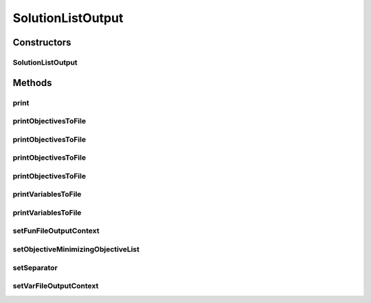 .. java:import:: org.uma.jmetal.solution Solution

.. java:import:: org.uma.jmetal.util JMetalException

.. java:import:: org.uma.jmetal.util.fileoutput.impl DefaultFileOutputContext

.. java:import:: java.io BufferedWriter

.. java:import:: java.io IOException

.. java:import:: java.util List

SolutionListOutput
==================

.. java:package:: org.uma.jmetal.util.fileoutput
   :noindex:

.. java:type:: public class SolutionListOutput

   :author: Antonio J. Nebro

Constructors
------------
SolutionListOutput
^^^^^^^^^^^^^^^^^^

.. java:constructor:: public SolutionListOutput(List<? extends Solution<?>> solutionList)
   :outertype: SolutionListOutput

Methods
-------
print
^^^^^

.. java:method:: public void print()
   :outertype: SolutionListOutput

printObjectivesToFile
^^^^^^^^^^^^^^^^^^^^^

.. java:method:: public void printObjectivesToFile(FileOutputContext context, List<? extends Solution<?>> solutionList)
   :outertype: SolutionListOutput

printObjectivesToFile
^^^^^^^^^^^^^^^^^^^^^

.. java:method:: public void printObjectivesToFile(FileOutputContext context, List<? extends Solution<?>> solutionList, List<Boolean> minimizeObjective)
   :outertype: SolutionListOutput

printObjectivesToFile
^^^^^^^^^^^^^^^^^^^^^

.. java:method:: public void printObjectivesToFile(String fileName) throws IOException
   :outertype: SolutionListOutput

printObjectivesToFile
^^^^^^^^^^^^^^^^^^^^^

.. java:method:: public void printObjectivesToFile(String fileName, List<Boolean> minimizeObjective) throws IOException
   :outertype: SolutionListOutput

printVariablesToFile
^^^^^^^^^^^^^^^^^^^^

.. java:method:: public void printVariablesToFile(FileOutputContext context, List<? extends Solution<?>> solutionList)
   :outertype: SolutionListOutput

printVariablesToFile
^^^^^^^^^^^^^^^^^^^^

.. java:method:: public void printVariablesToFile(String fileName) throws IOException
   :outertype: SolutionListOutput

setFunFileOutputContext
^^^^^^^^^^^^^^^^^^^^^^^

.. java:method:: public SolutionListOutput setFunFileOutputContext(FileOutputContext fileContext)
   :outertype: SolutionListOutput

setObjectiveMinimizingObjectiveList
^^^^^^^^^^^^^^^^^^^^^^^^^^^^^^^^^^^

.. java:method:: public SolutionListOutput setObjectiveMinimizingObjectiveList(List<Boolean> isObjectiveToBeMinimized)
   :outertype: SolutionListOutput

setSeparator
^^^^^^^^^^^^

.. java:method:: public SolutionListOutput setSeparator(String separator)
   :outertype: SolutionListOutput

setVarFileOutputContext
^^^^^^^^^^^^^^^^^^^^^^^

.. java:method:: public SolutionListOutput setVarFileOutputContext(FileOutputContext fileContext)
   :outertype: SolutionListOutput

